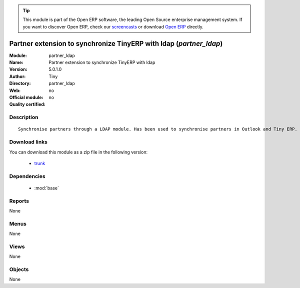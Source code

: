 
.. module:: partner_ldap
    :synopsis: Partner extension to synchronize TinyERP with ldap 
    :noindex:
.. 

.. raw:: html

      <br />
    <link rel="stylesheet" href="../_static/hide_objects_in_sidebar.css" type="text/css" />

.. tip:: This module is part of the Open ERP software, the leading Open Source 
  enterprise management system. If you want to discover Open ERP, check our 
  `screencasts <href="http://openerp.tv>`_ or download 
  `Open ERP <href="http://openerp.com>`_ directly.

.. raw:: html

    <div class="js-kit-rating" title="" permalink="" standalone="yes" path="/partner_ldap"></div>
    <script src="http://js-kit.com/ratings.js"></script>

Partner extension to synchronize TinyERP with ldap (*partner_ldap*)
===================================================================
:Module: partner_ldap
:Name: Partner extension to synchronize TinyERP with ldap
:Version: 5.0.1.0
:Author: Tiny
:Directory: partner_ldap
:Web: 
:Official module: no
:Quality certified: no

Description
-----------

::

  Synchronise partners through a LDAP module. Has been used to synchronise partners in Outlook and Tiny ERP.

Download links
--------------

You can download this module as a zip file in the following version:

  * `trunk </download/modules/trunk/partner_ldap.zip>`_


Dependencies
------------

 * :mod:`base`

Reports
-------

None


Menus
-------


None


Views
-----


None



Objects
-------

None
